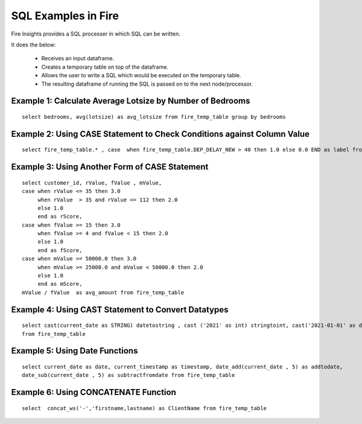 SQL Examples in Fire
----------------------

Fire Insights provides a SQL processer in which SQL can be written.

It does the below:

  * Receives an input dataframe.
  * Creates a temporary table on top of the dataframe.
  * Allows the user to write a SQL which would be executed on the temporary table.
  * The resulting dataframe of running the SQL is passed on to the next node/processor.


Example 1: Calculate Average Lotsize by Number of Bedrooms
=========

::

    select bedrooms, avg(lotsize) as avg_lotsize from fire_temp_table group by bedrooms

Example 2: Using CASE Statement to Check Conditions against Column Value
==========

::

    select fire_temp_table.* , case  when fire_temp_table.DEP_DELAY_NEW > 40 then 1.0 else 0.0 END as label from fire_temp_table

Example 3: Using Another Form of CASE Statement
==========

::

    select customer_id, rValue, fValue , mValue,
    case when rValue <= 35 then 3.0 
         when rValue  > 35 and rValue <= 112 then 2.0
         else 1.0
         end as rScore,
    case when fValue >= 15 then 3.0
         when fValue >= 4 and fValue < 15 then 2.0
         else 1.0
         end as fScore,
    case when mValue >= 50000.0 then 3.0
         when mValue >= 25000.0 and mValue < 50000.0 then 2.0
         else 1.0
         end as mScore,
    mValue / fValue  as avg_amount from fire_temp_table
    
Example 4: Using CAST Statement to Convert Datatypes 
==========

::

     select cast(current_date as STRING) datetostring , cast ('2021' as int) stringtoint, cast('2021-01-01' as date) stringtodate 
     from fire_temp_table

Example 5: Using Date Functions
=========

::

    select current_date as date, current_timestamp as timestamp, date_add(current_date , 5) as addtodate, 
    date_sub(current_date , 5) as subtractfromdate from fire_temp_table
    
Example 6: Using CONCATENATE Function
=========

::

    select  concat_ws('-','firstname,lastname) as ClientName from fire_temp_table


